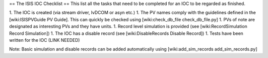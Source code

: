 == The ISIS IOC Checklist ==
This list all the tasks that need to be completed for an IOC to be regarded as finished.

1. The IOC is created (via stream driver, lvDCOM or asyn etc.)
1. The PV names comply with the guidelines defined in the [wiki:ISISPVGuide PV Guide]. This can quickly be checked using [wiki:check_db_file check_db_file.py]
1. PVs of note are designated as interesting PVs and they have units.
1. Record level simulation is provided (see [wiki:RecordSimulation Record Simulation])
1. The IOC has a disable record (see [wiki:DisableRecords Disable Record])
1. Tests have been written for the IOC (LINK NEEDED)

Note: Basic simulation and disable records can be added automatically using [wiki:add_sim_records add_sim_records.py]
